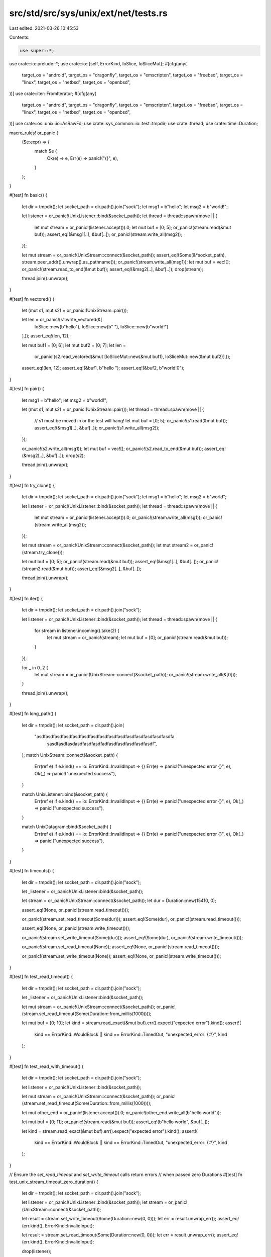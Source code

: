 src/std/src/sys/unix/ext/net/tests.rs
=====================================

Last edited: 2021-03-26 10:45:53

Contents:

.. code-block:: rs

    use super::*;
use crate::io::prelude::*;
use crate::io::{self, ErrorKind, IoSlice, IoSliceMut};
#[cfg(any(
    target_os = "android",
    target_os = "dragonfly",
    target_os = "emscripten",
    target_os = "freebsd",
    target_os = "linux",
    target_os = "netbsd",
    target_os = "openbsd",
))]
use crate::iter::FromIterator;
#[cfg(any(
    target_os = "android",
    target_os = "dragonfly",
    target_os = "emscripten",
    target_os = "freebsd",
    target_os = "linux",
    target_os = "netbsd",
    target_os = "openbsd",
))]
use crate::os::unix::io::AsRawFd;
use crate::sys_common::io::test::tmpdir;
use crate::thread;
use crate::time::Duration;

macro_rules! or_panic {
    ($e:expr) => {
        match $e {
            Ok(e) => e,
            Err(e) => panic!("{}", e),
        }
    };
}

#[test]
fn basic() {
    let dir = tmpdir();
    let socket_path = dir.path().join("sock");
    let msg1 = b"hello";
    let msg2 = b"world!";

    let listener = or_panic!(UnixListener::bind(&socket_path));
    let thread = thread::spawn(move || {
        let mut stream = or_panic!(listener.accept()).0;
        let mut buf = [0; 5];
        or_panic!(stream.read(&mut buf));
        assert_eq!(&msg1[..], &buf[..]);
        or_panic!(stream.write_all(msg2));
    });

    let mut stream = or_panic!(UnixStream::connect(&socket_path));
    assert_eq!(Some(&*socket_path), stream.peer_addr().unwrap().as_pathname());
    or_panic!(stream.write_all(msg1));
    let mut buf = vec![];
    or_panic!(stream.read_to_end(&mut buf));
    assert_eq!(&msg2[..], &buf[..]);
    drop(stream);

    thread.join().unwrap();
}

#[test]
fn vectored() {
    let (mut s1, mut s2) = or_panic!(UnixStream::pair());

    let len = or_panic!(s1.write_vectored(&[
        IoSlice::new(b"hello"),
        IoSlice::new(b" "),
        IoSlice::new(b"world!")
    ],));
    assert_eq!(len, 12);

    let mut buf1 = [0; 6];
    let mut buf2 = [0; 7];
    let len =
        or_panic!(s2.read_vectored(&mut [IoSliceMut::new(&mut buf1), IoSliceMut::new(&mut buf2)],));
    assert_eq!(len, 12);
    assert_eq!(&buf1, b"hello ");
    assert_eq!(&buf2, b"world!\0");
}

#[test]
fn pair() {
    let msg1 = b"hello";
    let msg2 = b"world!";

    let (mut s1, mut s2) = or_panic!(UnixStream::pair());
    let thread = thread::spawn(move || {
        // s1 must be moved in or the test will hang!
        let mut buf = [0; 5];
        or_panic!(s1.read(&mut buf));
        assert_eq!(&msg1[..], &buf[..]);
        or_panic!(s1.write_all(msg2));
    });

    or_panic!(s2.write_all(msg1));
    let mut buf = vec![];
    or_panic!(s2.read_to_end(&mut buf));
    assert_eq!(&msg2[..], &buf[..]);
    drop(s2);

    thread.join().unwrap();
}

#[test]
fn try_clone() {
    let dir = tmpdir();
    let socket_path = dir.path().join("sock");
    let msg1 = b"hello";
    let msg2 = b"world";

    let listener = or_panic!(UnixListener::bind(&socket_path));
    let thread = thread::spawn(move || {
        let mut stream = or_panic!(listener.accept()).0;
        or_panic!(stream.write_all(msg1));
        or_panic!(stream.write_all(msg2));
    });

    let mut stream = or_panic!(UnixStream::connect(&socket_path));
    let mut stream2 = or_panic!(stream.try_clone());

    let mut buf = [0; 5];
    or_panic!(stream.read(&mut buf));
    assert_eq!(&msg1[..], &buf[..]);
    or_panic!(stream2.read(&mut buf));
    assert_eq!(&msg2[..], &buf[..]);

    thread.join().unwrap();
}

#[test]
fn iter() {
    let dir = tmpdir();
    let socket_path = dir.path().join("sock");

    let listener = or_panic!(UnixListener::bind(&socket_path));
    let thread = thread::spawn(move || {
        for stream in listener.incoming().take(2) {
            let mut stream = or_panic!(stream);
            let mut buf = [0];
            or_panic!(stream.read(&mut buf));
        }
    });

    for _ in 0..2 {
        let mut stream = or_panic!(UnixStream::connect(&socket_path));
        or_panic!(stream.write_all(&[0]));
    }

    thread.join().unwrap();
}

#[test]
fn long_path() {
    let dir = tmpdir();
    let socket_path = dir.path().join(
        "asdfasdfasdfasdfasdfasdfasdfasdfasdfasdfasdfasdfasdfasdfasdfa\
                                sasdfasdfasdasdfasdfasdfadfasdfasdfasdfasdfasdf",
    );
    match UnixStream::connect(&socket_path) {
        Err(ref e) if e.kind() == io::ErrorKind::InvalidInput => {}
        Err(e) => panic!("unexpected error {}", e),
        Ok(_) => panic!("unexpected success"),
    }

    match UnixListener::bind(&socket_path) {
        Err(ref e) if e.kind() == io::ErrorKind::InvalidInput => {}
        Err(e) => panic!("unexpected error {}", e),
        Ok(_) => panic!("unexpected success"),
    }

    match UnixDatagram::bind(&socket_path) {
        Err(ref e) if e.kind() == io::ErrorKind::InvalidInput => {}
        Err(e) => panic!("unexpected error {}", e),
        Ok(_) => panic!("unexpected success"),
    }
}

#[test]
fn timeouts() {
    let dir = tmpdir();
    let socket_path = dir.path().join("sock");

    let _listener = or_panic!(UnixListener::bind(&socket_path));

    let stream = or_panic!(UnixStream::connect(&socket_path));
    let dur = Duration::new(15410, 0);

    assert_eq!(None, or_panic!(stream.read_timeout()));

    or_panic!(stream.set_read_timeout(Some(dur)));
    assert_eq!(Some(dur), or_panic!(stream.read_timeout()));

    assert_eq!(None, or_panic!(stream.write_timeout()));

    or_panic!(stream.set_write_timeout(Some(dur)));
    assert_eq!(Some(dur), or_panic!(stream.write_timeout()));

    or_panic!(stream.set_read_timeout(None));
    assert_eq!(None, or_panic!(stream.read_timeout()));

    or_panic!(stream.set_write_timeout(None));
    assert_eq!(None, or_panic!(stream.write_timeout()));
}

#[test]
fn test_read_timeout() {
    let dir = tmpdir();
    let socket_path = dir.path().join("sock");

    let _listener = or_panic!(UnixListener::bind(&socket_path));

    let mut stream = or_panic!(UnixStream::connect(&socket_path));
    or_panic!(stream.set_read_timeout(Some(Duration::from_millis(1000))));

    let mut buf = [0; 10];
    let kind = stream.read_exact(&mut buf).err().expect("expected error").kind();
    assert!(
        kind == ErrorKind::WouldBlock || kind == ErrorKind::TimedOut,
        "unexpected_error: {:?}",
        kind
    );
}

#[test]
fn test_read_with_timeout() {
    let dir = tmpdir();
    let socket_path = dir.path().join("sock");

    let listener = or_panic!(UnixListener::bind(&socket_path));

    let mut stream = or_panic!(UnixStream::connect(&socket_path));
    or_panic!(stream.set_read_timeout(Some(Duration::from_millis(1000))));

    let mut other_end = or_panic!(listener.accept()).0;
    or_panic!(other_end.write_all(b"hello world"));

    let mut buf = [0; 11];
    or_panic!(stream.read(&mut buf));
    assert_eq!(b"hello world", &buf[..]);

    let kind = stream.read_exact(&mut buf).err().expect("expected error").kind();
    assert!(
        kind == ErrorKind::WouldBlock || kind == ErrorKind::TimedOut,
        "unexpected_error: {:?}",
        kind
    );
}

// Ensure the `set_read_timeout` and `set_write_timeout` calls return errors
// when passed zero Durations
#[test]
fn test_unix_stream_timeout_zero_duration() {
    let dir = tmpdir();
    let socket_path = dir.path().join("sock");

    let listener = or_panic!(UnixListener::bind(&socket_path));
    let stream = or_panic!(UnixStream::connect(&socket_path));

    let result = stream.set_write_timeout(Some(Duration::new(0, 0)));
    let err = result.unwrap_err();
    assert_eq!(err.kind(), ErrorKind::InvalidInput);

    let result = stream.set_read_timeout(Some(Duration::new(0, 0)));
    let err = result.unwrap_err();
    assert_eq!(err.kind(), ErrorKind::InvalidInput);

    drop(listener);
}

#[test]
fn test_unix_datagram() {
    let dir = tmpdir();
    let path1 = dir.path().join("sock1");
    let path2 = dir.path().join("sock2");

    let sock1 = or_panic!(UnixDatagram::bind(&path1));
    let sock2 = or_panic!(UnixDatagram::bind(&path2));

    let msg = b"hello world";
    or_panic!(sock1.send_to(msg, &path2));
    let mut buf = [0; 11];
    or_panic!(sock2.recv_from(&mut buf));
    assert_eq!(msg, &buf[..]);
}

#[test]
fn test_unnamed_unix_datagram() {
    let dir = tmpdir();
    let path1 = dir.path().join("sock1");

    let sock1 = or_panic!(UnixDatagram::bind(&path1));
    let sock2 = or_panic!(UnixDatagram::unbound());

    let msg = b"hello world";
    or_panic!(sock2.send_to(msg, &path1));
    let mut buf = [0; 11];
    let (usize, addr) = or_panic!(sock1.recv_from(&mut buf));
    assert_eq!(usize, 11);
    assert!(addr.is_unnamed());
    assert_eq!(msg, &buf[..]);
}

#[test]
fn test_connect_unix_datagram() {
    let dir = tmpdir();
    let path1 = dir.path().join("sock1");
    let path2 = dir.path().join("sock2");

    let bsock1 = or_panic!(UnixDatagram::bind(&path1));
    let bsock2 = or_panic!(UnixDatagram::bind(&path2));
    let sock = or_panic!(UnixDatagram::unbound());
    or_panic!(sock.connect(&path1));

    // Check send()
    let msg = b"hello there";
    or_panic!(sock.send(msg));
    let mut buf = [0; 11];
    let (usize, addr) = or_panic!(bsock1.recv_from(&mut buf));
    assert_eq!(usize, 11);
    assert!(addr.is_unnamed());
    assert_eq!(msg, &buf[..]);

    // Changing default socket works too
    or_panic!(sock.connect(&path2));
    or_panic!(sock.send(msg));
    or_panic!(bsock2.recv_from(&mut buf));
}

#[test]
fn test_unix_datagram_recv() {
    let dir = tmpdir();
    let path1 = dir.path().join("sock1");

    let sock1 = or_panic!(UnixDatagram::bind(&path1));
    let sock2 = or_panic!(UnixDatagram::unbound());
    or_panic!(sock2.connect(&path1));

    let msg = b"hello world";
    or_panic!(sock2.send(msg));
    let mut buf = [0; 11];
    let size = or_panic!(sock1.recv(&mut buf));
    assert_eq!(size, 11);
    assert_eq!(msg, &buf[..]);
}

#[test]
fn datagram_pair() {
    let msg1 = b"hello";
    let msg2 = b"world!";

    let (s1, s2) = or_panic!(UnixDatagram::pair());
    let thread = thread::spawn(move || {
        // s1 must be moved in or the test will hang!
        let mut buf = [0; 5];
        or_panic!(s1.recv(&mut buf));
        assert_eq!(&msg1[..], &buf[..]);
        or_panic!(s1.send(msg2));
    });

    or_panic!(s2.send(msg1));
    let mut buf = [0; 6];
    or_panic!(s2.recv(&mut buf));
    assert_eq!(&msg2[..], &buf[..]);
    drop(s2);

    thread.join().unwrap();
}

// Ensure the `set_read_timeout` and `set_write_timeout` calls return errors
// when passed zero Durations
#[test]
fn test_unix_datagram_timeout_zero_duration() {
    let dir = tmpdir();
    let path = dir.path().join("sock");

    let datagram = or_panic!(UnixDatagram::bind(&path));

    let result = datagram.set_write_timeout(Some(Duration::new(0, 0)));
    let err = result.unwrap_err();
    assert_eq!(err.kind(), ErrorKind::InvalidInput);

    let result = datagram.set_read_timeout(Some(Duration::new(0, 0)));
    let err = result.unwrap_err();
    assert_eq!(err.kind(), ErrorKind::InvalidInput);
}

#[test]
fn abstract_namespace_not_allowed() {
    assert!(UnixStream::connect("\0asdf").is_err());
}

#[test]
fn test_unix_stream_peek() {
    let (txdone, rxdone) = crate::sync::mpsc::channel();

    let dir = tmpdir();
    let path = dir.path().join("sock");

    let listener = or_panic!(UnixListener::bind(&path));
    let thread = thread::spawn(move || {
        let mut stream = or_panic!(listener.accept()).0;
        or_panic!(stream.write_all(&[1, 3, 3, 7]));
        or_panic!(rxdone.recv());
    });

    let mut stream = or_panic!(UnixStream::connect(&path));
    let mut buf = [0; 10];
    for _ in 0..2 {
        assert_eq!(or_panic!(stream.peek(&mut buf)), 4);
    }
    assert_eq!(or_panic!(stream.read(&mut buf)), 4);

    or_panic!(stream.set_nonblocking(true));
    match stream.peek(&mut buf) {
        Ok(_) => panic!("expected error"),
        Err(ref e) if e.kind() == ErrorKind::WouldBlock => {}
        Err(e) => panic!("unexpected error: {}", e),
    }

    or_panic!(txdone.send(()));
    thread.join().unwrap();
}

#[test]
fn test_unix_datagram_peek() {
    let dir = tmpdir();
    let path1 = dir.path().join("sock");

    let sock1 = or_panic!(UnixDatagram::bind(&path1));
    let sock2 = or_panic!(UnixDatagram::unbound());
    or_panic!(sock2.connect(&path1));

    let msg = b"hello world";
    or_panic!(sock2.send(msg));
    for _ in 0..2 {
        let mut buf = [0; 11];
        let size = or_panic!(sock1.peek(&mut buf));
        assert_eq!(size, 11);
        assert_eq!(msg, &buf[..]);
    }

    let mut buf = [0; 11];
    let size = or_panic!(sock1.recv(&mut buf));
    assert_eq!(size, 11);
    assert_eq!(msg, &buf[..]);
}

#[test]
fn test_unix_datagram_peek_from() {
    let dir = tmpdir();
    let path1 = dir.path().join("sock");

    let sock1 = or_panic!(UnixDatagram::bind(&path1));
    let sock2 = or_panic!(UnixDatagram::unbound());
    or_panic!(sock2.connect(&path1));

    let msg = b"hello world";
    or_panic!(sock2.send(msg));
    for _ in 0..2 {
        let mut buf = [0; 11];
        let (size, _) = or_panic!(sock1.peek_from(&mut buf));
        assert_eq!(size, 11);
        assert_eq!(msg, &buf[..]);
    }

    let mut buf = [0; 11];
    let size = or_panic!(sock1.recv(&mut buf));
    assert_eq!(size, 11);
    assert_eq!(msg, &buf[..]);
}

#[cfg(any(
    target_os = "android",
    target_os = "dragonfly",
    target_os = "emscripten",
    target_os = "freebsd",
    target_os = "linux",
    target_os = "netbsd",
    target_os = "openbsd",
))]
#[test]
fn test_send_vectored_fds_unix_stream() {
    let (s1, s2) = or_panic!(UnixStream::pair());

    let mut buf1 = [1; 8];
    let mut bufs_send = &mut [IoSliceMut::new(&mut buf1[..])][..];

    let mut ancillary1_buffer = [0; 128];
    let mut ancillary1 = SocketAncillary::new(&mut ancillary1_buffer[..]);
    assert!(ancillary1.add_fds(&[s1.as_raw_fd()][..]));

    let usize = or_panic!(s1.send_vectored_with_ancillary(&mut bufs_send, &mut ancillary1));
    assert_eq!(usize, 8);

    let mut buf2 = [0; 8];
    let mut bufs_recv = &mut [IoSliceMut::new(&mut buf2[..])][..];

    let mut ancillary2_buffer = [0; 128];
    let mut ancillary2 = SocketAncillary::new(&mut ancillary2_buffer[..]);

    let usize = or_panic!(s2.recv_vectored_with_ancillary(&mut bufs_recv, &mut ancillary2));
    assert_eq!(usize, 8);
    assert_eq!(buf1, buf2);

    let mut ancillary_data_vec = Vec::from_iter(ancillary2.messages());
    assert_eq!(ancillary_data_vec.len(), 1);
    if let AncillaryData::ScmRights(scm_rights) = ancillary_data_vec.pop().unwrap().unwrap() {
        let fd_vec = Vec::from_iter(scm_rights);
        assert_eq!(fd_vec.len(), 1);
        unsafe {
            libc::close(fd_vec[0]);
        }
    } else {
        unreachable!("must be ScmRights");
    }
}

#[cfg(any(target_os = "android", target_os = "emscripten", target_os = "linux",))]
#[test]
fn test_send_vectored_with_ancillary_to_unix_datagram() {
    fn getpid() -> libc::pid_t {
        unsafe { libc::getpid() }
    }

    fn getuid() -> libc::uid_t {
        unsafe { libc::getuid() }
    }

    fn getgid() -> libc::gid_t {
        unsafe { libc::getgid() }
    }

    let dir = tmpdir();
    let path1 = dir.path().join("sock1");
    let path2 = dir.path().join("sock2");

    let bsock1 = or_panic!(UnixDatagram::bind(&path1));
    let bsock2 = or_panic!(UnixDatagram::bind(&path2));

    or_panic!(bsock2.set_passcred(true));

    let mut buf1 = [1; 8];
    let mut bufs_send = &mut [IoSliceMut::new(&mut buf1[..])][..];

    let mut ancillary1_buffer = [0; 128];
    let mut ancillary1 = SocketAncillary::new(&mut ancillary1_buffer[..]);
    let mut cred1 = SocketCred::new();
    cred1.set_pid(getpid());
    cred1.set_uid(getuid());
    cred1.set_gid(getgid());
    assert!(ancillary1.add_creds(&[cred1.clone()][..]));

    let usize =
        or_panic!(bsock1.send_vectored_with_ancillary_to(&mut bufs_send, &mut ancillary1, &path2));
    assert_eq!(usize, 8);

    let mut buf2 = [0; 8];
    let mut bufs_recv = &mut [IoSliceMut::new(&mut buf2[..])][..];

    let mut ancillary2_buffer = [0; 128];
    let mut ancillary2 = SocketAncillary::new(&mut ancillary2_buffer[..]);

    let (usize, truncated, _addr) =
        or_panic!(bsock2.recv_vectored_with_ancillary_from(&mut bufs_recv, &mut ancillary2));
    assert_eq!(ancillary2.truncated(), false);
    assert_eq!(usize, 8);
    assert_eq!(truncated, false);
    assert_eq!(buf1, buf2);

    let mut ancillary_data_vec = Vec::from_iter(ancillary2.messages());
    assert_eq!(ancillary_data_vec.len(), 1);
    if let AncillaryData::ScmCredentials(scm_credentials) =
        ancillary_data_vec.pop().unwrap().unwrap()
    {
        let cred_vec = Vec::from_iter(scm_credentials);
        assert_eq!(cred_vec.len(), 1);
        assert_eq!(cred1.get_pid(), cred_vec[0].get_pid());
        assert_eq!(cred1.get_uid(), cred_vec[0].get_uid());
        assert_eq!(cred1.get_gid(), cred_vec[0].get_gid());
    } else {
        unreachable!("must be ScmCredentials");
    }
}

#[cfg(any(
    target_os = "android",
    target_os = "dragonfly",
    target_os = "emscripten",
    target_os = "freebsd",
    target_os = "linux",
    target_os = "netbsd",
    target_os = "openbsd",
))]
#[test]
fn test_send_vectored_with_ancillary_unix_datagram() {
    let dir = tmpdir();
    let path1 = dir.path().join("sock1");
    let path2 = dir.path().join("sock2");

    let bsock1 = or_panic!(UnixDatagram::bind(&path1));
    let bsock2 = or_panic!(UnixDatagram::bind(&path2));

    let mut buf1 = [1; 8];
    let mut bufs_send = &mut [IoSliceMut::new(&mut buf1[..])][..];

    let mut ancillary1_buffer = [0; 128];
    let mut ancillary1 = SocketAncillary::new(&mut ancillary1_buffer[..]);
    assert!(ancillary1.add_fds(&[bsock1.as_raw_fd()][..]));

    or_panic!(bsock1.connect(&path2));
    let usize = or_panic!(bsock1.send_vectored_with_ancillary(&mut bufs_send, &mut ancillary1));
    assert_eq!(usize, 8);

    let mut buf2 = [0; 8];
    let mut bufs_recv = &mut [IoSliceMut::new(&mut buf2[..])][..];

    let mut ancillary2_buffer = [0; 128];
    let mut ancillary2 = SocketAncillary::new(&mut ancillary2_buffer[..]);

    let (usize, truncated) =
        or_panic!(bsock2.recv_vectored_with_ancillary(&mut bufs_recv, &mut ancillary2));
    assert_eq!(usize, 8);
    assert_eq!(truncated, false);
    assert_eq!(buf1, buf2);

    let mut ancillary_data_vec = Vec::from_iter(ancillary2.messages());
    assert_eq!(ancillary_data_vec.len(), 1);
    if let AncillaryData::ScmRights(scm_rights) = ancillary_data_vec.pop().unwrap().unwrap() {
        let fd_vec = Vec::from_iter(scm_rights);
        assert_eq!(fd_vec.len(), 1);
        unsafe {
            libc::close(fd_vec[0]);
        }
    } else {
        unreachable!("must be ScmRights");
    }
}


